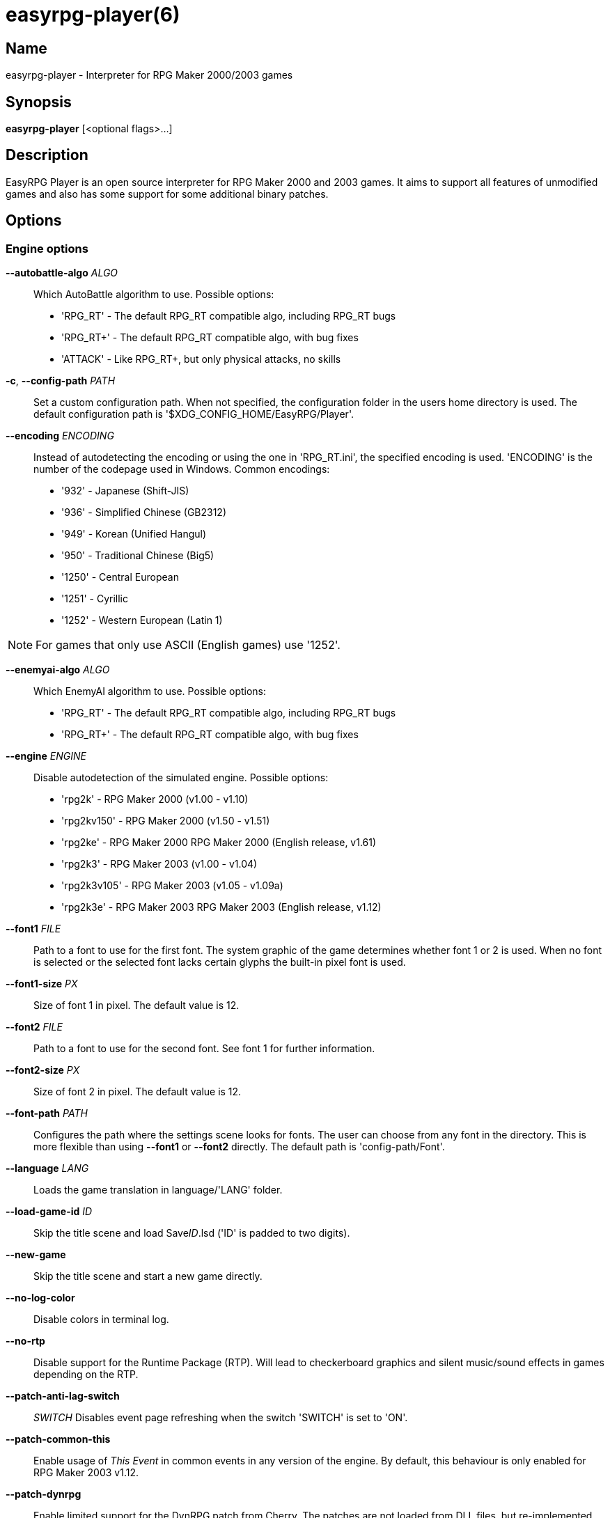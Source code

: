 = easyrpg-player(6)
:manmanual: EasyRPG Manual
:mansource: EasyRPG Player {player_version}

== Name

easyrpg-player - Interpreter for RPG Maker 2000/2003 games


== Synopsis

*easyrpg-player* [<optional flags>...]


== Description

EasyRPG Player is an open source interpreter for RPG Maker 2000 and 2003 games.
It aims to support all features of unmodified games and also has some support
for some additional binary patches.

== Options

=== Engine options

*--autobattle-algo* _ALGO_::
  Which AutoBattle algorithm to use. Possible options:

  - 'RPG_RT'     - The default RPG_RT compatible algo, including RPG_RT bugs
  - 'RPG_RT+'    - The default RPG_RT compatible algo, with bug fixes
  - 'ATTACK'     - Like RPG_RT+, but only physical attacks, no skills

*-c*, *--config-path* _PATH_::
  Set a custom configuration path. When not specified, the configuration folder
  in the users home directory is used. The default configuration path is
  '$XDG_CONFIG_HOME/EasyRPG/Player'.

*--encoding* _ENCODING_::
  Instead of autodetecting the encoding or using the one in 'RPG_RT.ini', the
  specified encoding is used. 'ENCODING' is the number of the codepage used in
  Windows. Common encodings:
  - '932'  - Japanese (Shift-JIS)
  - '936'  - Simplified Chinese (GB2312)
  - '949'  - Korean (Unified Hangul)
  - '950'  - Traditional Chinese (Big5)
  - '1250' - Central European
  - '1251' - Cyrillic
  - '1252' - Western European (Latin 1)

NOTE: For games that only use ASCII (English games) use '1252'.

*--enemyai-algo* _ALGO_::
  Which EnemyAI algorithm to use. Possible options:
  - 'RPG_RT'      - The default RPG_RT compatible algo, including RPG_RT bugs
  - 'RPG_RT+'     - The default RPG_RT compatible algo, with bug fixes

*--engine* _ENGINE_::
  Disable autodetection of the simulated engine. Possible options:
   - 'rpg2k'       - RPG Maker 2000 (v1.00 - v1.10)
   - 'rpg2kv150'   - RPG Maker 2000 (v1.50 - v1.51)
   - 'rpg2ke'      - RPG Maker 2000 RPG Maker 2000 (English release, v1.61)
   - 'rpg2k3'      - RPG Maker 2003 (v1.00 - v1.04)
   - 'rpg2k3v105'  - RPG Maker 2003 (v1.05 - v1.09a)
   - 'rpg2k3e'     - RPG Maker 2003 RPG Maker 2003 (English release, v1.12)

*--font1* _FILE_::
  Path to a font to use for the first font. The system graphic of the game
  determines whether font 1 or 2 is used. When no font is selected or the
  selected font lacks certain glyphs the built-in pixel font is used.

*--font1-size* _PX_::
  Size of font 1 in pixel. The default value is 12.

*--font2* _FILE_::
  Path to a font to use for the second font. See font 1 for further information.

*--font2-size* _PX_::
  Size of font 2 in pixel. The default value is 12.

*--font-path* _PATH_::
  Configures the path where the settings scene looks for fonts. The user can
  choose from any font in the directory. This is more flexible than using
  *--font1* or *--font2* directly. The default path is 'config-path/Font'.

*--language* _LANG_::
  Loads the game translation in language/'LANG' folder.

*--load-game-id* _ID_::
  Skip the title scene and load Save__ID__.lsd ('ID' is padded to two digits).

*--new-game*::
  Skip the title scene and start a new game directly.

*--no-log-color*::
  Disable colors in terminal log.

*--no-rtp*::
  Disable support for the Runtime Package (RTP). Will lead to checkerboard
  graphics and silent music/sound effects in games depending on the RTP.

*--patch-anti-lag-switch*:: _SWITCH_
  Disables event page refreshing when the switch 'SWITCH' is set to 'ON'.

*--patch-common-this*::
  Enable usage of __This Event__ in common events in any version of the engine.
  By default, this behaviour is only enabled for RPG Maker 2003 v1.12.

*--patch-dynrpg*::
  Enable limited support for the DynRPG patch from Cherry. The patches are not
  loaded from DLL files, but re-implemented by the engine.

*--patch-easyrpg*::
  Enable EasyRPG extensions such as support for 32 bit images and large charsets.

*--patch-key-patch*::
  Enable support for the Key Patch by Ineluki.

*--patch-maniac*:: _[N]_
  Enable support for the Maniac Patch by BingShan.
  Values for N:
   - 1: Enable the patch (default)
   - 2: Enable the patch but do not adjust variable ranges to 32 bit.

  Not adjusting the variable ranges is useful if you are adding the patch to an
  existing game, as this reduces the likelihood that the game will stop working.

*--patch-pic-unlock*::
  Picture movement is not interrupted by messages in any version of the engine.
  By default, this behaviour is only enabled for RPG Maker 2003 v1.12.

*--patch-rpg2k3-cmds*::
  Support all RPG Maker 2003 event commands in any version of the engine.

*--no-patch*::
  Disable all engine patches.

NOTE: Providing any patch option disables the patch autodetection of the engine.
To disable a single patch,  prefix any of the patch options with **--no-**.

*--project-path* _PATH_::
  Instead of using the working directory, the game in 'PATH' is used.

*--record-input* _FILE_::
  Record all button inputs to 'FILE'.

*--replay-input* _FILE_::
  Replays button input from 'FILE', as generated by **--record-input**. If the
  RNG seed (**--seed**) and the state of the save file directory are the same as
  it was when the log was recorded, this should reproduce an identical run to
  the one recorded.

*--rtp-path* _PATH_::
  Adds 'PATH' to the RTP directory list and use this one with highest
  precedence.

*--save-path* _PATH_::
  Instead of storing save files in the game directory they are stored in
  'PATH'. The directory must exist.

NOTE: When using the game browser all games will share the same save directory!

*--seed* _SEED_::
  Seeds the random number generator.


=== Video options

*--fps-limit*::
  In combination with *--no-vsync* sets a custom frames per second limit. If
  unspecified, the default is 60 fps. Set to 0 or use **--no-fps-limit** to
  disable the frame limiter. This option may not be supported on all platforms.

*--fps-render-window*::
  Render the frames per second counter in both fullscreen and windowed mode.
  Can be disabled with *--no-fps-render-window*.

*--fullscreen*::
  Start in fullscreen mode.

*--game-resolution* _RESOLUTION_::
  Force a different game resolution. RPG Maker games are designed for 320x240.
  This option fakes certain metrics to make games run at higher resolutions.
  Rendering in a different resolution can cause graphical glitches or break
  games entirely. Possible options:
   - 'original'    - 320x240 (4:3), the default resolution
   - 'widescreen'  - 416x240 (16:9)
   - 'ultrawide'   - 560x240 (21:9)

*--pause-focus-lost*::
  Pause the game when the window has no focus. Can be disabled with
  *--no-pause-focus-lost*.

*--scaling* _MODE_::
  How the video output is scaled. Possible options:
   - 'nearest'    - Scale to screen size using nearest neighbour algorithm.
                    This is fast, but causes scaling artifacts.
   - 'integer'    - Like 'nearest' but scales to a multiple of the game
                    resolution to avoid artifacts.
   - 'bilinear'   - Like 'nearest' but apply a bilinear filter to avoid the
                    artifacts.
*--show-fps*::
  Enable display of the frames per second counter. Can be disabled with
  *--no-show-fps*.

*--stretch*::
  Ignore the aspect ratio and stretch video output to the entire width of the
  screen. Can be disabled with *--no-stretch*.

*--vsync*::
  Enables vertical sync. Vsync may or may not be supported on all platforms.
  Check the engine log to verify whether or not vsync actually is being used.
  Can be disabled with *--no-vsync*.

*--window*::
  Start in windowed mode.


=== Audio options

*--disable-audio*::
  Disable audio (in case you prefer your own music).

*--music-volume* _VOLUME_::
  Set the volume of background music to a value from 0 to 100.

*--sound-volume* _VOLUME_::
  Set the volume of sound effects to a value from 0 to 100.

*--soundfont* _FILE_::
  Adds 'FILE' to the list of soundfonts used for playing MIDI files and use
  this one with highest precedence. The soundfont must be in SF2 format.

*--soundfont-path* _P_::
  Configures the path where the settings scene looks for soundfonts. The user
  can choose from any soundfont in the directory. This is more flexible than
  using *--soundfont* directly. The default path is 'config-path/Soundfont'.

=== Debug options

*--battle-test* _MONSTERPARTY_::
  Starts a battle test with the specified monster party. This is for starting
  battle tests in RPG Maker 2000.

*--battle-test* _MONSTERPARTY_ _FORMATION_ _CONDITION_ _TERRAIN_::
  Starts a battle test with the specified monster party, formation, start
  condition and terrain. This is for starting battle tests in RPG Maker 2003.

*--hide-title*::
  Hide the title background image and center the command menu.

*--start-map-id* _ID_::
  Overwrite the map used for new games and use Map__ID__.lmu instead ('ID' is
  padded to four digits).

NOTE: Incompatible with *--load-game-id*.

*--start-position* _X' 'Y_::
  Overwrite the party start position and move the party to position ('X', 'Y').

NOTE: Incompatible with *--load-game-id*.

*--start-party* _A_ [_B_ _..._]::
  Overwrite the starting party members with the actors with IDs 'A', 'B', '...'

NOTE: Incompatible with *--load-game-id*.

*--test-play*::
  Enable TestPlay (Debug) mode.


=== Other options

*-v*, *--version*::
  Display program version and exit.

*-h*, *--help*::
  Display help and exit.

For compatibility with the original RPG Maker runtime the following legacy
arguments are supported:

*BattleTest* _ID_::
  Same as *--battle-test*. The argument list starts at the 4th argument.

*HideTitle*::
  Same as *--hide-title*.

*TestPlay*::
  Same as *--test-play*.

*Window*::
  Same as *--window*.


== Environment

'RPG2K_RTP_PATH'::
  Full path to a directory containing an extracted RPG Maker 2000
  Runtime Package (RTP).

'RPG2K3_RTP_PATH'::
  Full path to a directory containing an extracted RPG Maker 2003 RTP.

'RPG_RTP_PATH'::
  Full path to a directory containing a combined RTP.

NOTE: All '*_RTP_PATH' variables support directory lists, using colon (':') or
semicolon (';') as separator. Useful when you have multiple translated RTP
versions or directories with extra files. The '--rtp-path' command line
option supports directory lists as well.

'SDL_SOUNDFONTS'::
  List of soundfonts in sf2 format to use when playing MIDI files. The first
  existing soundfont is used.

NOTE: Use colon (':') or semicolon (';') as separator. Use '--soundfont'
to specify a soundfont on the command line.


== Files

=== EasyRPG.ini
Sets game specific settings to alter the engine behaviour. It follows a simple
*Key*=_Value_ syntax in multiple sections.

Options in section 'Game':

*NewGame*=_1_::
  Same as *--new-game*.

*FakeResolution*=_1_::
  When 'WinW'/'WinH' in 'RPG_RT.ini' are used, enable the metric faking
  algorithm used by *--game-resolution*.

*Engine*=_ENGINE_::
  Same as *--engine*.

Options in section 'Patch' (see also options starting with *--patch*):

*AntiLagSwitch*=_SWITCH_::
  Same as *--patch-anti-lag-switch* 'SWITCH'.

*CommonThisEvent*=_1_::
  Same as *--patch-common-this*.

*DynRPG*=_1_::
  Same as *--patch-dynrpg*.

*KeyPatch*=_1_::
  Same as *--patch-key-patch*.

*Maniac*=_1_::
  Same as *--patch-maniac*.

*PicUnlock*=_1_::
  Same as *--patch-pic-unlock*.

*RPG2k3Commands*=_1_::
  Same as *--patch-rpg2k3-commands*.

NOTE: Providing any patch option disables the patch autodetection of the engine.

Example:

----
[Game]
NewGame=1
Engine=rpg2k

[Patch]
CommonThisEvent=1
Maniac=1
----

NOTE: Values in the configuration file will overwrite auto detected ones,
however command line parameters will take precedence.

=== RPG_RT.ini
The game configuration file. It follows a simple *Key*=_Value_ syntax in
multiple sections.

Options in section 'RPG_RT':

*GameTitle*=_TITLE_::

  Title shown in the titlebar. The string must have the same encoding as the
  game (see also *--encoding*).

*FullPackageFlag*=_1_::

  Indicates that the game does not use assets from the Runtime Package (RTP).

*WinW*=_WIDTH_::

  Set a custom screen width in pixel. Use this in combination with *WinH*. The
  x and y coordinate are at the top-left corner. This behaviour can be
  altered with *FakeResolution*.

*WinH*=_HEIGHT_::

  Set a custom screen height.

NOTE: These resolution options were invented by the Maniac Patch but they are
processed even when the patch is disabled. Using a custom resolution disables
*--game-resolution*.

Options in section 'EasyRPG':

*Encoding*=_ENCODING_::
  Same as *--encoding*.

Example:

----
[RPG_RT]
GameTitle=My Game
FullPackageFlag=1
WinW=640
WinH=480

[EasyRPG]
Encoding=1252
----

'Encoding=1252' sets the correct encoding for most english games.

NOTE: Values in the configuration file will overwrite auto detected ones,
however command line parameters will take precedence.

== Reporting Bugs

Bugs should be reported at the issue tracker:
https://github.com/EasyRPG/Player/issues


== Copyright / Authors

EasyRPG Player is Copyright (C) 2007-2023 the EasyRPG authors, see file
AUTHORS.md for details.

This program is free software; you can redistribute it and/or modify it under
the terms of the GNU GPL version 3.
See the file COPYING or http://gnu.org/licenses/gpl.html for details.


== See Also

mkxp - An open source RGSS (Ruby Game Scripting System) interface
implementation that aims to support games created by "RPG Maker XP",
"RPG Maker VX" and "RPG Maker VX Ace"

For additional information about EasyRPG software and related projects there
is a wiki: https://wiki.easyrpg.org
